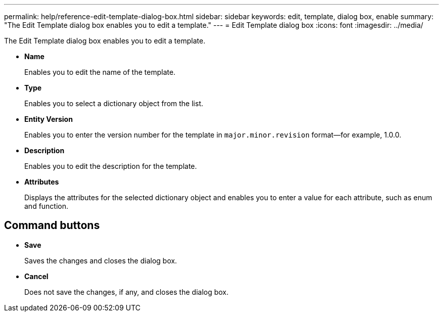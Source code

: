 ---
permalink: help/reference-edit-template-dialog-box.html
sidebar: sidebar
keywords: edit, template, dialog box, enable
summary: "The Edit Template dialog box enables you to edit a template."
---
= Edit Template dialog box
:icons: font
:imagesdir: ../media/

[.lead]
The Edit Template dialog box enables you to edit a template.

* *Name*
+
Enables you to edit the name of the template.

* *Type*
+
Enables you to select a dictionary object from the list.

* *Entity Version*
+
Enables you to enter the version number for the template in `major.minor.revision` format--for example, 1.0.0.

* *Description*
+
Enables you to edit the description for the template.

* *Attributes*
+
Displays the attributes for the selected dictionary object and enables you to enter a value for each attribute, such as enum and function.

== Command buttons

* *Save*
+
Saves the changes and closes the dialog box.

* *Cancel*
+
Does not save the changes, if any, and closes the dialog box.
